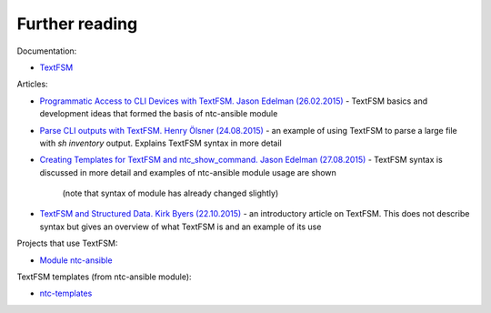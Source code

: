 Further reading
------------------------

Documentation:

-  `TextFSM <https://github.com/google/textfsm/wiki>`__

Articles: 

* `Programmatic Access to CLI Devices with TextFSM. Jason Edelman (26.02.2015) <http://jedelman.com/home/programmatic-access-to-cli-devices-with-textfsm/>`__ - 
  TextFSM basics and development ideas that formed the basis of ntc-ansible module 
* `Parse CLI outputs with TextFSM. Henry Ölsner (24.08.2015) <https://codingnetworker.com/2015/08/parse-cli-outputs-textfsm/>`__
  - an example of using TextFSM to parse a large file with *sh inventory* output. Explains TextFSM syntax in more detail
* `Creating Templates for TextFSM and ntc_show_command. Jason Edelman (27.08.2015) <http://jedelman.com/home/creating-templates-for-textfsm-and-ntc_show_command/>`__
  - TextFSM syntax is discussed in more detail and examples of ntc-ansible module usage are shown 
    (note that syntax of module has already changed slightly) 
* `TextFSM and Structured Data. Kirk Byers (22.10.2015) <https://pynet.twb-tech.com/blog/python/textfsm.html>`__ - an introductory article on TextFSM. This does not describe  syntax but gives an overview of what TextFSM is and an example of its use

Projects that use TextFSM:

* `Module ntc-ansible <https://github.com/networktocode/ntc-ansible>`__

TextFSM templates (from ntc-ansible module): 

* `ntc-templates <https://github.com/networktocode/ntc-templates/tree/master/templates>`__
